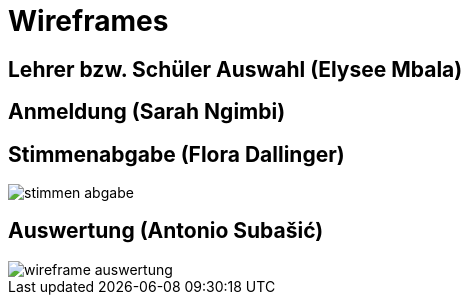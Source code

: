 = Wireframes

== Lehrer bzw. Schüler Auswahl (Elysee Mbala)

// image

== Anmeldung (Sarah Ngimbi)

// image

== Stimmenabgabe (Flora Dallinger)

// image
image::images/stimmen_abgabe.png[]

== Auswertung (Antonio Subašić)

image::images/wireframe_auswertung.jpg[]
